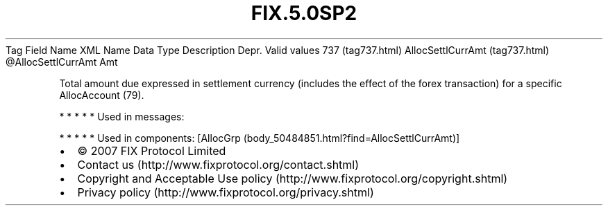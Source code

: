 .TH FIX.5.0SP2 "" "" "Tag #737"
Tag
Field Name
XML Name
Data Type
Description
Depr.
Valid values
737 (tag737.html)
AllocSettlCurrAmt (tag737.html)
\@AllocSettlCurrAmt
Amt
.PP
Total amount due expressed in settlement currency (includes the
effect of the forex transaction) for a specific AllocAccount (79).
.PP
   *   *   *   *   *
Used in messages:
.PP
   *   *   *   *   *
Used in components:
[AllocGrp (body_50484851.html?find=AllocSettlCurrAmt)]

.PD 0
.P
.PD

.PP
.PP
.IP \[bu] 2
© 2007 FIX Protocol Limited
.IP \[bu] 2
Contact us (http://www.fixprotocol.org/contact.shtml)
.IP \[bu] 2
Copyright and Acceptable Use policy (http://www.fixprotocol.org/copyright.shtml)
.IP \[bu] 2
Privacy policy (http://www.fixprotocol.org/privacy.shtml)
